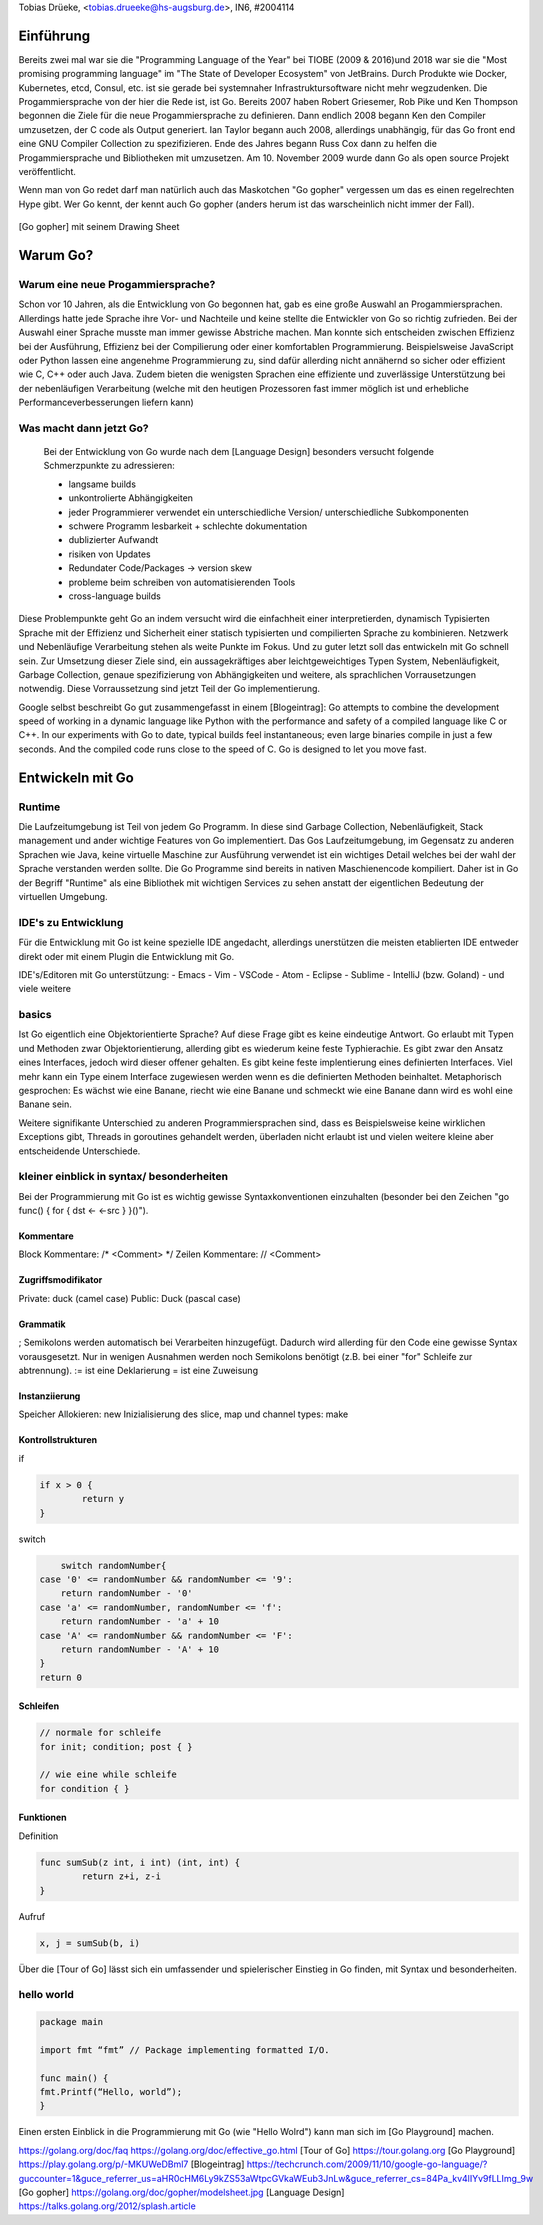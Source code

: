 | Tobias Drüeke, <tobias.drueeke@hs-augsburg.de>, IN6, #2004114

Einführung
==========
Bereits zwei mal war sie die "Programming Language of the Year" bei TIOBE (2009 & 2016)und 2018 war sie die "Most promising programming language" im "The State of Developer Ecosystem" von JetBrains.
Durch Produkte wie Docker, Kubernetes, etcd, Consul, etc. ist sie gerade bei systemnaher Infrastruktursoftware nicht mehr wegzudenken. Die Progammiersprache von der hier die Rede ist, ist Go.
Bereits 2007 haben Robert Griesemer, Rob Pike und Ken Thompson begonnen die Ziele für die neue Progammiersprache zu definieren. Dann endlich 2008 begann Ken den Compiler umzusetzen, der C code als Output generiert.
Ian Taylor begann auch 2008, allerdings unabhängig, für das Go front end eine GNU Compiler Collection zu spezifizieren. Ende des Jahres begann Russ Cox dann zu helfen die Progammiersprache und Bibliotheken mit umzusetzen.
Am 10. November 2009 wurde dann Go als open source Projekt veröffentlicht.

Wenn man von Go redet darf man natürlich auch das Maskotchen "Go gopher" vergessen um das es einen regelrechten Hype gibt.
Wer Go kennt, der kennt auch Go gopher (anders herum ist das warscheinlich nicht immer der Fall).

.. _figlabel:

.. figure:: img/modelsheet.jpg

[Go gopher] mit seinem Drawing Sheet


Warum Go?
=========

Warum eine neue Progammiersprache? 
----------------------------------
Schon vor 10 Jahren, als die Entwicklung von Go begonnen hat, gab es eine große Auswahl an Progammiersprachen. Allerdings hatte jede Sprache ihre Vor- und Nachteile und
keine stellte die Entwickler von Go so richtig zufrieden. Bei der Auswahl einer Sprache musste man immer gewisse Abstriche machen.
Man konnte sich entscheiden zwischen Effizienz bei der Ausführung, Effizienz bei der Compilierung oder einer komfortablen Programmierung.
Beispielsweise JavaScript oder Python lassen eine angenehme Programmierung zu, sind dafür allerding nicht annähernd so sicher oder effizient wie C, C++ oder auch Java.
Zudem bieten die wenigsten Sprachen eine effiziente und zuverlässige Unterstützung bei der nebenläufigen Verarbeitung (welche mit den heutigen Prozessoren fast immer möglich ist und erhebliche Performanceverbesserungen liefern kann)


Was macht dann jetzt Go?
------------------------
 Bei der Entwicklung von Go wurde nach dem [Language Design] besonders versucht folgende Schmerzpunkte zu adressieren:
 
 - langsame builds
 
 - unkontrolierte Abhängigkeiten
 
 - jeder Programmierer verwendet ein unterschiedliche Version/ unterschiedliche Subkomponenten
 
 - schwere Programm lesbarkeit + schlechte dokumentation
 
 - dublizierter Aufwandt
 
 - risiken von Updates
 
 - Redundater Code/Packages -> version skew
 
 - probleme beim schreiben von automatisierenden Tools
 
 - cross-language builds
 
Diese Problempunkte geht Go an indem versucht wird die einfachheit einer interpretierden, dynamisch Typisierten Sprache mit der Effizienz und Sicherheit einer statisch typisierten und compilierten Sprache zu kombinieren.
Netzwerk und Nebenläufige Verarbeitung stehen als weite Punkte im Fokus. Und zu guter letzt soll das entwickeln mit Go schnell sein. 
Zur Umsetzung dieser Ziele sind, ein aussagekräftiges aber leichtgeweichtiges Typen System, Nebenläufigkeit, Garbage Collection, genaue spezifizierung von Abhängigkeiten und weitere, als sprachlichen Vorrausetzungen notwendig.
Diese Vorraussetzung sind jetzt Teil der Go implementierung.
 
Google selbst beschreibt Go gut zusammengefasst in einem [Blogeintrag]:
Go attempts to combine the development speed of working in a dynamic language like Python with the performance and safety of a compiled language
like C or C++. In our experiments with Go to date, typical builds feel instantaneous; even large binaries compile in just a few seconds. And the
compiled code runs close to the speed of C. Go is designed to let you move fast.


Entwickeln mit Go
=================

Runtime
-------
Die Laufzeitumgebung ist Teil von jedem Go Programm. In diese sind Garbage Collection, Nebenläufigkeit, Stack management und ander wichtige Features von Go implementiert.
Das Gos Laufzeitumgebung, im Gegensatz zu anderen Sprachen wie Java, keine virtuelle Maschine zur Ausführung verwendet ist ein wichtiges Detail welches bei der wahl der Sprache verstanden werden sollte.
Die Go Programme sind bereits in nativen Maschienencode kompiliert. Daher ist in Go der Begriff "Runtime" als eine Bibliothek mit wichtigen Services zu sehen anstatt der eigentlichen Bedeutung der virtuellen Umgebung. 

IDE's zu Entwicklung
--------------------
Für die Entwicklung mit Go ist keine spezielle IDE angedacht, allerdings unerstützen die meisten etablierten IDE entweder direkt oder mit einem Plugin die Entwicklung mit Go.

IDE's/Editoren mit Go unterstützung:
- Emacs
- Vim
- VSCode
- Atom
- Eclipse
- Sublime
- IntelliJ (bzw. Goland)
- und viele weitere

basics
------
Ist Go eigentlich eine Objektorientierte Sprache? Auf diese Frage gibt es keine eindeutige Antwort. Go erlaubt mit Typen und Methoden zwar Objektorientierung, allerding gibt es wiederum keine feste Typhierachie.
Es gibt zwar den Ansatz eines Interfaces, jedoch wird dieser offener gehalten. Es gibt keine feste implentierung eines definierten Interfaces. Viel mehr kann ein Type einem Interface zugewiesen werden wenn es die definierten Methoden beinhaltet.
Metaphorisch gesprochen: Es wächst wie eine Banane, riecht wie eine Banane und schmeckt wie eine Banane dann wird es wohl eine Banane sein.

Weitere signifikante Unterschied zu anderen Programmiersprachen sind, dass es Beispielsweise keine wirklichen Exceptions gibt, Threads in goroutines gehandelt werden, überladen nicht erlaubt ist und vielen weitere kleine aber entscheidende Unterschiede.

kleiner einblick in syntax/ besonderheiten
------------------------------------------

Bei der Programmierung mit Go ist es wichtig gewisse Syntaxkonventionen einzuhalten (besonder bei den Zeichen "go func() { for { dst <- <-src } }()").

Kommentare
``````````
Block Kommentare: /* <Comment> */
Zeilen Kommentare: // <Comment>

Zugriffsmodifikator
```````````````````
Private: duck (camel case)
Public: Duck (pascal case)

Grammatik
`````````
; Semikolons werden automatisch bei Verarbeiten hinzugefügt. Dadurch wird allerding für den Code eine gewisse Syntax vorausgesetzt. Nur in wenigen Ausnahmen werden noch Semikolons benötigt (z.B. bei einer "for" Schleife zur abtrennung).
:= ist eine Deklarierung
=  ist eine Zuweisung

Instanziierung
``````````````
Speicher Allokieren: new
Inizialisierung des slice, map und channel types: make

Kontrollstrukturen
``````````````````
if

.. code-block:: go

	if x > 0 {
		return y
	}
	
switch

.. code-block:: go

	switch randomNumber{
    case '0' <= randomNumber && randomNumber <= '9':
        return randomNumber - '0'
    case 'a' <= randomNumber, randomNumber <= 'f':
        return randomNumber - 'a' + 10
    case 'A' <= randomNumber && randomNumber <= 'F':
        return randomNumber - 'A' + 10
    }
    return 0

Schleifen
`````````

.. code-block:: go

	// normale for schleife
	for init; condition; post { }

	// wie eine while schleife
	for condition { }

Funktionen
``````````
Definition

.. code-block:: go

	func sumSub(z int, i int) (int, int) {
		return z+i, z-i
	}

Aufruf

.. code-block:: go

	x, j = sumSub(b, i)


Über die [Tour of Go] lässt sich ein umfassender und spielerischer Einstieg in Go finden, mit Syntax und besonderheiten.
	
hello world
-----------

.. code-block:: go

	package main

	import fmt “fmt” // Package implementing formatted I/O.

	func main() {
	fmt.Printf(“Hello, world”);
	}
	
Einen ersten Einblick in die Programmierung mit Go (wie "Hello Wolrd") kann man sich im [Go Playground] machen.




https://golang.org/doc/faq
https://golang.org/doc/effective_go.html
[Tour of Go] https://tour.golang.org
[Go Playground] https://play.golang.org/p/-MKUWeDBml7
[Blogeintrag] https://techcrunch.com/2009/11/10/google-go-language/?guccounter=1&guce_referrer_us=aHR0cHM6Ly9kZS53aWtpcGVkaWEub3JnLw&guce_referrer_cs=84Pa_kv4lIYv9fLLImg_9w
[Go gopher] https://golang.org/doc/gopher/modelsheet.jpg
[Language Design] https://talks.golang.org/2012/splash.article